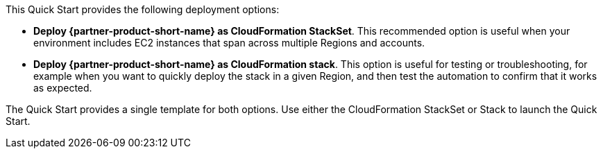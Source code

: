 // Edit this placeholder text to accurately describe your architecture.

This Quick Start provides the following deployment options:

* *Deploy {partner-product-short-name} as CloudFormation StackSet*. This recommended option is useful when your environment includes EC2 instances that span across multiple Regions and accounts.
* *Deploy {partner-product-short-name} as CloudFormation stack*. This option is useful for testing or troubleshooting, for example when you want to quickly deploy the stack in a given Region, and then test the automation to confirm that it works as expected.

The Quick Start provides a single template for both options. Use either the CloudFormation StackSet or Stack to launch the Quick Start.
